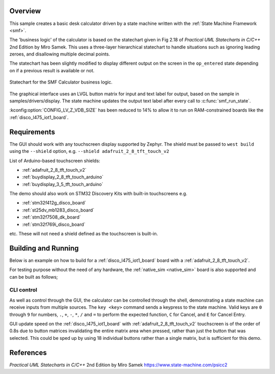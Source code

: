 .. zephyr:code-sample:: smf_calculator
   :name: SMF Calculator
   :relevant-api: smf

   Create a simple desk calculator using the State Machine Framework.

Overview
********

This sample creates a basic desk calculator driven by a state machine written
with the :ref:`State Machine Framework <smf>`.

The 'business logic' of the calculator is based on the statechart given in
Fig 2.18 of *Practical UML Statecharts in C/C++* 2nd Edition by Miro Samek.
This uses a three-layer hierarchical statechart to handle situations such as
ignoring leading zeroes, and disallowing multiple decimal points.

The statechart has been slightly modified to display different output on the
screen in the ``op_entered`` state depending on if a previous result is
available or not.

.. figure:: img/smf_calculator.png
    :align: center
    :alt: SMF Calculator Statechart
    :figclass: align-center

    Statechart for the SMF Calculator business logic.

The graphical interface uses an LVGL button matrix for input and text label for
output, based on the sample in samples/drivers/display. The state machine updates
the output text label after every call to :c:func:`smf_run_state`.

:kconfig:option:`CONFIG_LV_Z_VDB_SIZE` has been reduced to 14% to allow it to run
on RAM-constrained boards like the :ref:`disco_l475_iot1_board`.

Requirements
************

The GUI should work with any touchscreen display supported by Zephyr. The shield
must be passed to ``west build`` using the ``--shield`` option, e.g.
``--shield adafruit_2_8_tft_touch_v2``

List of Arduino-based touchscreen shields:

- :ref:`adafruit_2_8_tft_touch_v2`
- :ref:`buydisplay_2_8_tft_touch_arduino`
- :ref:`buydisplay_3_5_tft_touch_arduino`

The demo should also work on STM32 Discovery Kits with built-in touchscreens e.g.

- :ref:`stm32f412g_disco_board`
- :ref:`st25dv_mb1283_disco_board`
- :ref:`stm32f7508_dk_board`
- :ref:`stm32f769i_disco_board`

etc. These will not need a shield defined as the touchscreen is built-in.


Building and Running
********************

Below is an example on how to build for a :ref:`disco_l475_iot1_board` board with
a :ref:`adafruit_2_8_tft_touch_v2`.

.. zephyr-app-commands::
   :zephyr-app: samples/subsys/smf/smf_calculator
   :board: disco_l475_iot1
   :goals: build
   :shield: adafruit_2_8_tft_touch_v2
   :compact:

For testing purpose without the need of any hardware, the :ref:`native_sim <native_sim>`
board is also supported and can be built as follows;

.. zephyr-app-commands::
   :zephyr-app: samples/subsys/smf/smf_calculator
   :board: native_sim
   :goals: build
   :compact:

CLI control
===========

As well as control through the GUI, the calculator can be controlled through the shell,
demonstrating a state machine can receive inputs from multiple sources.
The ``key <key>`` command sends a keypress to the state machine. Valid keys are
``0`` through ``9`` for numbers, ``.``, ``+``, ``-``, ``*``, ``/`` and ``=`` to
perform the expected function, ``C`` for Cancel, and ``E`` for Cancel Entry.

GUI update speed on the :ref:`disco_l475_iot1_board` with :ref:`adafruit_2_8_tft_touch_v2`
touchscreen is of the order of 0.8s due to button matrices invalidating the entire
matrix area when pressed, rather than just the button that was selected. This could
be sped up by using 18 individual buttons rather than a single matrix, but is sufficient
for this demo.

References
**********

*Practical UML Statecharts in C/C++* 2nd Edition by Miro Samek
https://www.state-machine.com/psicc2
